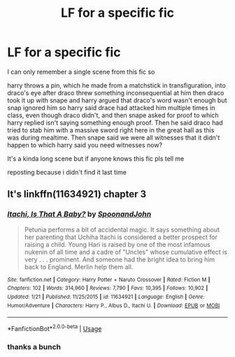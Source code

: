 #+TITLE: LF for a specific fic

* LF for a specific fic
:PROPERTIES:
:Author: TheOmniPhoenix786
:Score: 3
:DateUnix: 1587524483.0
:DateShort: 2020-Apr-22
:FlairText: What's That Fic?
:END:
I can only remember a single scene from this fic so

harry throws a pin, which he made from a matchstick in transfiguration, into draco's eye after draco threw something inconsequential at him then draco took it up with snape and harry argued that draco's word wasn't enough but snap ignored him so harry said drace had attacked him multiple times in class, even though draco didn't, and then snape asked for proof to which harry replied isn't saying something enough proof. Then he said draco had tried to stab him with a massive sword right here in the great hall as this was during mealtime. Then snape said we were all witnesses that it didn't happen to which harry said you need witnesses now?

It's a kinda long scene but if anyone knows this fic pls tell me

reposting because i didn't find it last time


** It's linkffn(11634921) chapter 3
:PROPERTIES:
:Author: 420SwagBro
:Score: 1
:DateUnix: 1587526030.0
:DateShort: 2020-Apr-22
:END:

*** [[https://www.fanfiction.net/s/11634921/1/][*/Itachi, Is That A Baby?/*]] by [[https://www.fanfiction.net/u/7288663/SpoonandJohn][/SpoonandJohn/]]

#+begin_quote
  Petunia performs a bit of accidental magic. It says something about her parenting that Uchiha Itachi is considered a better prospect for raising a child. Young Hari is raised by one of the most infamous nukenin of all time and a cadre of "Uncles" whose cumulative effect is very . . . prominent. And someone had the bright idea to bring him back to England. Merlin help them all.
#+end_quote

^{/Site/:} ^{fanfiction.net} ^{*|*} ^{/Category/:} ^{Harry} ^{Potter} ^{+} ^{Naruto} ^{Crossover} ^{*|*} ^{/Rated/:} ^{Fiction} ^{M} ^{*|*} ^{/Chapters/:} ^{102} ^{*|*} ^{/Words/:} ^{314,960} ^{*|*} ^{/Reviews/:} ^{7,790} ^{*|*} ^{/Favs/:} ^{10,395} ^{*|*} ^{/Follows/:} ^{10,902} ^{*|*} ^{/Updated/:} ^{1/21} ^{*|*} ^{/Published/:} ^{11/25/2015} ^{*|*} ^{/id/:} ^{11634921} ^{*|*} ^{/Language/:} ^{English} ^{*|*} ^{/Genre/:} ^{Humor/Adventure} ^{*|*} ^{/Characters/:} ^{Harry} ^{P.,} ^{Albus} ^{D.,} ^{Itachi} ^{U.} ^{*|*} ^{/Download/:} ^{[[http://www.ff2ebook.com/old/ffn-bot/index.php?id=11634921&source=ff&filetype=epub][EPUB]]} ^{or} ^{[[http://www.ff2ebook.com/old/ffn-bot/index.php?id=11634921&source=ff&filetype=mobi][MOBI]]}

--------------

*FanfictionBot*^{2.0.0-beta} | [[https://github.com/tusing/reddit-ffn-bot/wiki/Usage][Usage]]
:PROPERTIES:
:Author: FanfictionBot
:Score: 1
:DateUnix: 1587526039.0
:DateShort: 2020-Apr-22
:END:


*** thanks a bunch
:PROPERTIES:
:Author: TheOmniPhoenix786
:Score: 1
:DateUnix: 1587561077.0
:DateShort: 2020-Apr-22
:END:
